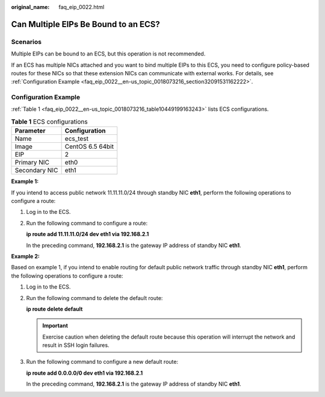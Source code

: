 :original_name: faq_eip_0022.html

.. _faq_eip_0022:

Can Multiple EIPs Be Bound to an ECS?
=====================================

Scenarios
---------

Multiple EIPs can be bound to an ECS, but this operation is not recommended.

If an ECS has multiple NICs attached and you want to bind multiple EIPs to this ECS, you need to configure policy-based routes for these NICs so that these extension NICs can communicate with external works. For details, see :ref:`Configuration Example <faq_eip_0022__en-us_topic_0018073216_section32091531162222>`.

.. _faq_eip_0022__en-us_topic_0018073216_section32091531162222:

Configuration Example
---------------------

:ref:`Table 1 <faq_eip_0022__en-us_topic_0018073216_table10449199163243>` lists ECS configurations.

.. _faq_eip_0022__en-us_topic_0018073216_table10449199163243:

.. table:: **Table 1** ECS configurations

   ============= ================
   Parameter     Configuration
   ============= ================
   Name          ecs_test
   Image         CentOS 6.5 64bit
   EIP           2
   Primary NIC   eth0
   Secondary NIC eth1
   ============= ================

**Example 1:**

If you intend to access public network 11.11.11.0/24 through standby NIC **eth1**, perform the following operations to configure a route:

#. Log in to the ECS.

#. Run the following command to configure a route:

   **ip route add 11.11.11.0/24 dev eth1 via 192.168.2.1**

   In the preceding command, **192.168.2.1** is the gateway IP address of standby NIC **eth1**.

**Example 2:**

Based on example 1, if you intend to enable routing for default public network traffic through standby NIC **eth1**, perform the following operations to configure a route:

#. Log in to the ECS.

#. Run the following command to delete the default route:

   **ip route delete default**

   .. important::

      Exercise caution when deleting the default route because this operation will interrupt the network and result in SSH login failures.

#. Run the following command to configure a new default route:

   **ip route add 0.0.0.0/0 dev eth1 via 192.168.2.1**

   In the preceding command, **192.168.2.1** is the gateway IP address of standby NIC **eth1**.
